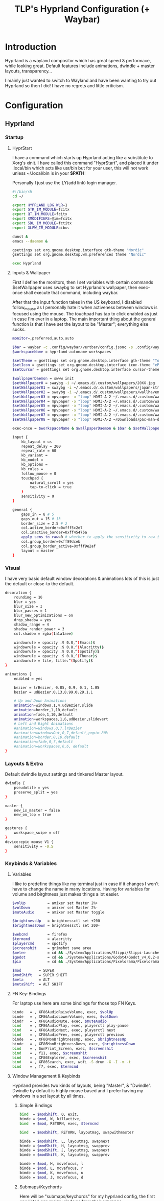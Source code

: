 #+title: TLP's Hyprland Configuration (+ Waybar)
* Introduction
Hyprland is a wayland compositor which has great speed & performace, while looking great. Default features include animations, dwindle + master layouts,
transparency...

I mainly just wanted to switch to Wayland and have been wanting to try out Hyprland so then I did! I have no regrets and little criticism.

* Configuration
** Hyprland
*** Startup
**** HyprStart
I have a command which starts up Hyprland acting like a substitute to Xorg's xinit. I have called this command "HyprStart", and placed it under
.local/bin which acts like usr/bin but for your user, this will not work unless ~/.local/bin is in your *$PATH*!

Personally I just use the LY(add link) login manager.
#+begin_src sh :tangle ~/.local/bin/HyprStart
#!/bin/sh
cd ~/

export HYPRLAND_LOG_WLR=1
export GTK_IM_MODULE=fcitx
export QT_IM_MODULE=fcitx
export XMODIFIERS=@im=fcitx
export SDL_IM_MODULE=fctitx
export GLFW_IM_MODULE=ibus

dunst &
emacs --daemon &

gsettings set org.gnome.desktop.interface gtk-theme "Nordic"
gsettings set org.gnome.desktop.wm.preferences theme "Nordic"

exec Hyprland
#+end_src
**** Inputs & Wallpaper
First I define the monitors, then I set variables with certain commands $setWallpaper uses swaybg to set Hyprland's wallpaper, then exec-once shall
execute that command, including waybar.

After that the input function takes in the US keyboard, I disabled follow_mouse as I personally hate it when activeness between windows is focused using the mouse.
The touchpad has tap to click enabled as just in case I'm ever in a laptop.
The main important thing about the general function is that I have set the layout to be "Master"; everything else sucks.
#+begin_src sh :tangle ~/.config/hypr/hyprland.conf
  monitor=,preferred,auto,auto

  $bar = waybar -c .config/waybar/vertbar/config.jsonc -s .config/waybar/vertbar/style.css
  $workspaceName = hyprland-autoname-workspaces

  $setTheme = gsettings set org.gnome.desktop.interface gtk-theme "TokyoNight"
  $setIcon = gsettings set org.gnome.desktop.interface icon-theme "ePapirus-Dark"
  $setCursor = gsettings set org.gnome.desktop.interface cursor-theme "Layan-border"

  $wallpaperDaemon = swww init
  $setWallpaper0 = swaybg -i ~/.emacs.d/.custom/wallpapers/20XX.jpg 
  $setWallpaper01 = swaybg -i ~/.emacs.d/.custom/wallpapers/japan-street.jpg 
  $setWallpaper02 = swaybg -i ~/.emacs.d/.custom/wallpapers/wallhaven.png
  $setWallpaper03 = mpvpaper -o "loop" HDMI-A-2 ~/.emacs.d/.custom/wallpapers/live/snorlax.mp4
  $setWallpaper04 = mpvpaper -o "loop" HDMI-A-2 ~/.emacs.d/.custom/wallpapers/live/cyberpunk-bedroom.mp4
  $setWallpaper05 = mpvpaper -o "loop" HDMI-A-2 ~/.emacs.d/.custom/wallpapers/live/night-harbor-punk.mp4
  $setWallpaper06 = mpvpaper -o "loop" HDMI-A-2 ~/.emacs.d/.custom/wallpapers/live/winter-cabin.mp4
  $setWallpaper07 = mpvpaper -o "loop" HDMI-A-2 ~/.emacs.d/.custom/wallpapers/live/raya-lucaria.mp4
  $setWallpaper08 = mpvpaper -o "loop" HDMI-A-2 ~/Downloads/pac-man-desktop-wallpaperwaifu.com.mp4

  exec-once = $workspaceName & $wallpaperDaemon & $bar & $setWallpaper02 & $setTheme & $setIcon & $setCursor & emacs

  input {
      kb_layout = us
      repeat_delay = 200
      repeat_rate = 60
      kb_variant =
      kb_model =
      kb_options =
      kb_rules =
      follow_mouse = 0
      touchpad {
          natural_scroll = yes
          tap-to-click = true
      }
      sensitivity = 0
  }

  general {
      gaps_in = 8 # 5
      gaps_out = 15 # 13
      border_size = 2.5 # 2
      col.active_border=0xfff5c2e7
      col.inactive_border=0xff45475a
      apply_sens_to_raw=0 # whether to apply the sensitivity to raw input (e.g. used by games where you aim using your mouse)
      col.group_border=0xff89dceb
      col.group_border_active=0xfff9e2af
      layout = master
  }
#+end_src
*** Visual
I have very basic default window decorations & animations lots of this is just the default or close-to the default.
#+begin_src sh :tangle ~/.config/hypr/hyprland.conf
  decoration {
      rounding = 10
      blur = yes
      blur_size = 3
      blur_passes = 1
      blur_new_optimizations = on
      drop_shadow = yes
      shadow_range = 4
      shadow_render_power = 3
      col.shadow = rgba(1a1a1aee)

      windowrule = opacity .9 0.8,^(Emacs)$
      windowrule = opacity .9 0.8,^(Alacritty)$
      windowrule = opacity .9 0.8,^(Spotify)$
      windowrule = opacity .9 0.8,^(Thunar)$
      windowrule = tile, title:^(Spotify)$
  }

  animations {
      enabled = yes

      bezier = lrBezier, 0.05, 0.9, 0.1, 1.05
      bezier = udBezier,0.13,0.99,0.29,1.1

      # Up and Down Animations
      animation=windows,1,4,udBezier,slide
      animation=border,1,10,default
      animation=fade,1,10,default
      animation=workspaces,1,6,udBezier,slidevert
      # Left and Right Animations
      #animation=windows,0,7,lrBezier
      #animation=windowsOut,0,7,default,popin 80%
      #animation=border,0,10,default
      #animation=fade,0,7,default
      #animation=workspaces,0,6, default
  }
#+end_src
*** Layouts & Extra
Default dwindle layout settings and tinkered Master layout.
#+begin_src sh :tangle ~/.config/hypr/hyprland.conf
dwindle {
    pseudotile = yes
    preserve_split = yes
}

master {
    new_is_master = false
    new_on_top = true
}

gestures {
    workspace_swipe = off
}
device:epic mouse V1 {
    sensitivity = -0.5
}
#+end_src
*** Keybinds & Variables
**** Variables
I like to predefine things like my terminal just in case if it changes I won't have to change the name in many locations.
Having for variables for volume and birghtness just makes things a lot easier.
#+begin_src sh :tangle ~/.config/hypr/hyprland.conf
$volUp          = amixer set Master 2%+
$volDown        = amixer set Master 2%-
$muteAudio      = amixer set Master toggle

$brightnessUp   = brightnessctl set +200
$brightnessDown = brightnessctl set 200-

$webcmd         = firefox
$termcmd        = alacritty
$playercmd      = spotify
$screenshit     = grimshot save area
$melee          = cd && ./System/Applications/Slippi/Slippi-Launcher.AppImage && cd -
$godot          = cd && ./System/Applications/Godot4/Godot_v4.0.2-stable_mono_linux.x86_64 && cd -
$pix            = cd && ./System/Applications/Pixelorama/Pixelorama.x86_64 && cd -

$mod        = SUPER
$modShift   = SUPER SHIFT
$meta       = ALT
$metaShift  = ALT SHIFT
#+end_src
**** FN Key-Bindings
For laptop use here are some bindings for those top FN Keys.
#+begin_src sh :tangle ~/.config/hypr/hyprland.conf
  binde   = , XF86AudioRaiseVolume, exec, $volUp
  binde   = , XF86AudioLowerVolume, exec, $volDown
  bindr   = , XF86AudioMute, exec, $muteAudio
  bind    = , XF86AudioPlay, exec, playerctl play-pause
  bind    = , XF86AudioNext, exec, playerctl next
  bind    = , XF86AudioPrev, exec, playerctl previous
  binde   = , XF86MonBrightnessUp, exec, $brightnessUp
  binde   = , XF86MonBrightnessDown, exec, $brightnessDown
  bind    = , SunPrint_Screen, exec, $screenshit
  bind    = , f11, exec, $screenshit
  bind    = , XF86Explorer, exec, $screenshit
  bind    = , XF86Search, exec, wofi -S drun -G -I -m -t
  bind    = , f7, exec, $termcmd
#+end_src
**** Window Management & Keybinds
Hyprland provides two kinds of layouts, being "Master", & "Dwindle". Dwindle by default is highly mouse based and I prefer having my windows
in a set layout by all times.
***** Simple Bindings
#+begin_src sh :tangle ~/.config/hypr/hyprland.conf
  bind  = $modShift, Q, exit,
  binde = $mod, W, killactive,
  bind  = $mod, RETURN, exec, $termcmd

  bind  = $modShift, RETURN, layoutmsg, swapwithmaster

  binde = $modshift, L, layoutmsg, swapnext
  binde = $modShift, H, layoutmsg, swapprev
  binde = $modShift, J, layoutmsg, swapnext
  binde = $modShift, K, layoutmsg, swapprev

  binde = $mod, H, movefocus, l
  binde = $mod, L, movefocus, r
  binde = $mod, K, movefocus, u
  binde = $mod, J, movefocus, d
#+end_src
***** Submaps/Keychords
Here will be "submaps/keychords" for my hyprland config, the first one listed can resize windows from their set range.
****** Leader Submap
The "Leader" Submap is the submap where most keychords will be stored, the main way to acess these chords is by doing MOD+SPACE.
#+begin_src sh :tangle ~/.config/hypr/hyprland.conf
  bind    = $mod, SPACE, submap, [Leader]
  submap  = [Leader]

  bind    = , RETURN, exec, $termcmd
  bind    = , B, exec, $webcmd
  bind    = , S, exec, $playercmd
  bind    = , E, exec, emacs
  bind    = , M, exec, $melee
  bind    = , G, exec, gimp
  bind    = , W, exec, ws2editor
  bind    = , p, exec, pavucontrol

  bind    = SHIFT, D, exec, discord
  bind    = SHIFT, G, exec, $godot
  bind    = SHIFT, P, exec, $pix

  bind    = , SPACE, submap, reset
  submap  = reset
#+end_src
****** Window Management Submap
This submap has bindings all about window management using the Master layout.
Honestly using this submap would be faster than moving your finger and constantly holding down the MOD key.
#+begin_src sh :tangle ~/.config/hypr/hyprland.conf
  bind    = $mod, f, submap, [Window]
  submap  = [Window]

  bind    = , RETURN, layoutmsg, swapwithmaster
  binde   = SHIFT, L, layoutmsg, swapnext
  binde   = SHIFT, H, layoutmsg, swapprev
  binde   = SHIFT, J, layoutmsg, swapnext
  binde   = SHIFT, K, layoutmsg, swapprev

  binde   = , H, movefocus, l
  binde   = , L, movefocus, r
  binde   = , K, movefocus, u
  binde   = , J, movefocus, d
  binde   = , W, killactive,

  bind    = , SPACE, togglefloating,
  bind    = SHIFT, f, fullscreen
  bind    = , I, layoutmsg, addmaster
  bind    = , O, layoutmsg, removemaster
  bindr   = , U, layoutmsg, orientationtop
  bindr   = , P, layoutmsg, orientationbottom

  bindr   = , T, layoutmsg, orientationleft
  bind    = , R, submap, resize

  bind    = , 1, workspace, 1
  bind    = , 2, workspace, 2
  bind    = , 3, workspace, 3
  bind    = , 4, workspace, 4
  bind    = , 5, workspace, 5

  bind    = , 6, workspace, 6
  bind    = , 7, workspace, 7
  bind    = , 8, workspace, 8
  bind    = , 9, workspace, 9
  bind    = , 0, workspace, 10

  bind    = SHIFT, 1, movetoworkspace, 1
  bind    = SHIFT, 2, movetoworkspace, 2
  bind    = SHIFT, 3, movetoworkspace, 3
  bind    = SHIFT, 4, movetoworkspace, 4
  bind    = SHIFT, 5, movetoworkspace, 5

  bind    = SHIFT, 6, movetoworkspace, 6
  bind    = SHIFT, 7, movetoworkspace, 7
  bind    = SHIFT, 8, movetoworkspace, 8
  bind    = SHIFT, 9, movetoworkspace, 9
  bind    = SHIFT, 0, movetoworkspace, 10

  bind    = , f, submap, reset
  submap  = reset
#+end_src
****** Resize Window Function
#+begin_src sh :tangle ~/.config/hypr/hyprland.conf
  bind    = $mod, R, submap, resize
  submap  = resize

  binde   =, L, resizeactive, 10 0
  binde   =, H, resizeactive, -10 0
  binde   =, K, resizeactive,0 -10
  binde   =, J, resizeactive, 0 10

  bind    =, R, submap, reset
  submap  = reset
#+end_src
**** Tags/Workspaces
Default workspaces config, install (aur/hyprland-autoname-workspaces-git) for bar support.
#+begin_src sh :tangle ~/.config/hypr/hyprland.conf
  bind = $mod, 1, workspace, 1
  bind = $mod, 2, workspace, 2
  bind = $mod, 3, workspace, 3
  bind = $mod, 4, workspace, 4
  bind = $mod, 5, workspace, 5
  bind = $mod, 6, workspace, 6
  bind = $mod, 7, workspace, 7
  bind = $mod, 8, workspace, 8
  bind = $mod, 9, workspace, 9
  bind = $mod, 0, workspace, 10

  bind = $modShift, 1, movetoworkspace, 1
  bind = $modShift, 2, movetoworkspace, 2
  bind = $modShift, 3, movetoworkspace, 3
  bind = $modShift, 4, movetoworkspace, 4
  bind = $modShift, 5, movetoworkspace, 5
  bind = $modShift, 6, movetoworkspace, 6
  bind = $modShift, 7, movetoworkspace, 7
  bind = $modShift, 8, movetoworkspace, 8
  bind = $modShift, 9, movetoworkspace, 9
  bind = $modShift, 0, movetoworkspace, 10

  bind = $mod, mouse_down, workspace, e+1
  bind = $mod, mouse_up, workspace, e-1

  bindm = $mod, mouse:272, movewindow
  bindm = $mod, mouse:273, resizewindow
#+end_src
